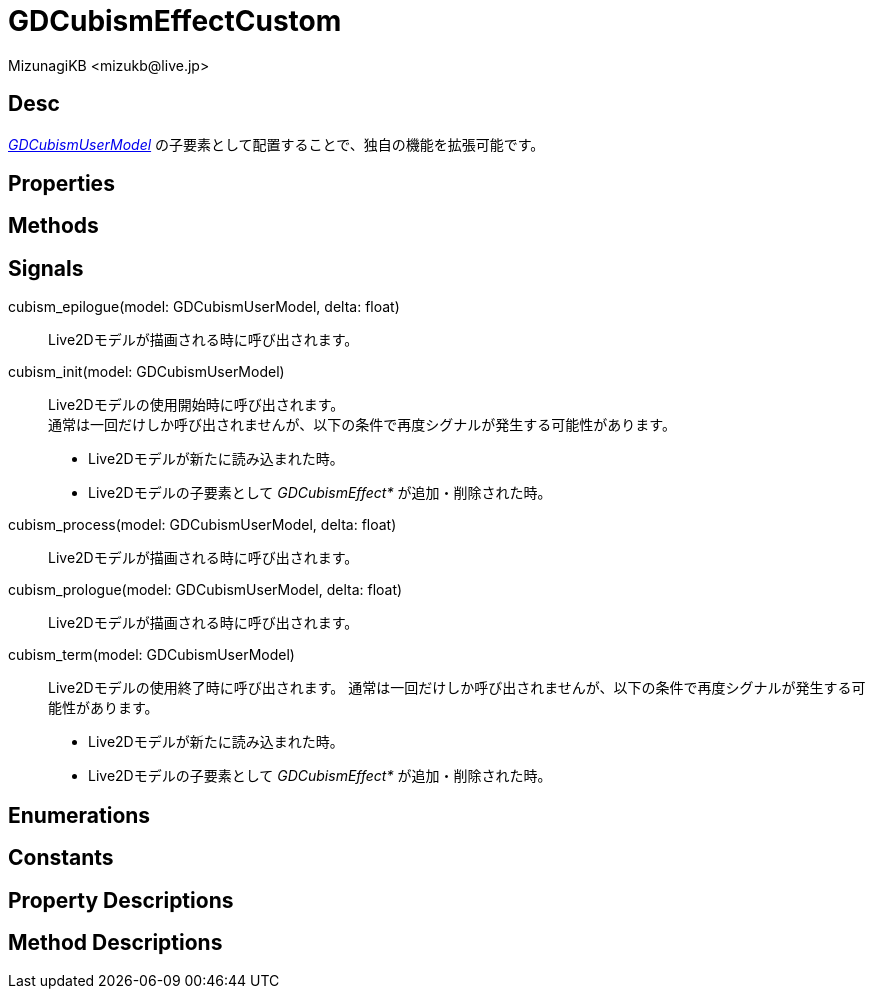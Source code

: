 = GDCubismEffectCustom
:encoding: utf-8
:lang: ja
:author: MizunagiKB <mizukb@live.jp>
:copyright: 2023 MizunagiKB
:doctype: book
:source-highlighter: highlight.js
:icons: font
:experimental:
:stylesdir: ../../res/theme/css
:stylesheet: mizunagi-works.css
ifdef::env-github,env-vscode[]
:adocsuffix: .adoc
endif::env-github,env-vscode[]
ifndef::env-github,env-vscode[]
:adocsuffix: .html
endif::env-github,env-vscode[]


== Desc

link:./gd_cubism_user_model[_GDCubismUserModel_] の子要素として配置することで、独自の機能を拡張可能です。


== Properties
== Methods
== Signals

cubism_epilogue(model: GDCubismUserModel, delta: float)::
Live2Dモデルが描画される時に呼び出されます。

cubism_init(model: GDCubismUserModel)::
Live2Dモデルの使用開始時に呼び出されます。 +
通常は一回だけしか呼び出されませんが、以下の条件で再度シグナルが発生する可能性があります。
* Live2Dモデルが新たに読み込まれた時。
* Live2Dモデルの子要素として _GDCubismEffect*_ が追加・削除された時。

cubism_process(model: GDCubismUserModel, delta: float)::
Live2Dモデルが描画される時に呼び出されます。

cubism_prologue(model: GDCubismUserModel, delta: float)::
Live2Dモデルが描画される時に呼び出されます。

cubism_term(model: GDCubismUserModel)::
Live2Dモデルの使用終了時に呼び出されます。
通常は一回だけしか呼び出されませんが、以下の条件で再度シグナルが発生する可能性があります。
* Live2Dモデルが新たに読み込まれた時。
* Live2Dモデルの子要素として _GDCubismEffect*_ が追加・削除された時。


== Enumerations
== Constants
== Property Descriptions
== Method Descriptions

